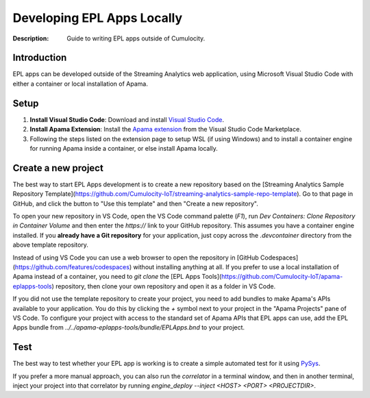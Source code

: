 =====================================================
Developing EPL Apps Locally
=====================================================
:Description: Guide to writing EPL apps outside of Cumulocity.

Introduction
--------------
EPL apps can be developed outside of the Streaming Analytics web application, using Microsoft Visual Studio Code with either a container or local installation of Apama.

Setup
-----

1. **Install Visual Studio Code**: Download and install `Visual Studio Code <https://code.visualstudio.com/>`_.
2. **Install Apama Extension**: Install the `Apama extension <https://marketplace.visualstudio.com/items?itemName=ApamaCommunity.apama-extensions>`_ from the Visual Studio Code Marketplace.
3. Following the steps listed on the extension page to setup WSL (if using Windows) and to install a container engine for running Apama inside a container, or else install Apama locally.

Create a new project
--------------------

The best way to start EPL Apps development is to create a new repository based on the 
[Streaming Analytics Sample Repository Template](https://github.com/Cumulocity-IoT/streaming-analytics-sample-repo-template). 
Go to that page in GitHub, and click the button to "Use this template" and then "Create a new repository".

To open your new repository in VS Code, open the VS Code command palette (`F1`), run `Dev Containers: Clone Repository in Container Volume` 
and then enter the `https://` link to your GitHub repository. This assumes you have a container engine installed. 
If you **already have a Git repository** for your application, just copy across the `.devcontainer` directory from the above template repository. 

Instead of using VS Code you can use a web browser to open the repository in [GitHub Codespaces](https://github.com/features/codespaces) without installing anything at all. 
If you prefer to use a local installation of Apama instead of a container, you need to `git clone` the [EPL Apps Tools](https://github.com/Cumulocity-IoT/apama-eplapps-tools) 
repository, then clone your own repository and open it as a folder in VS Code. 

If you did not use the template repository to create your project, you need to add bundles to make Apama's APIs available to your application. 
You do this by clicking the `+` symbol next to your project in the "Apama Projects" pane of VS Code. 
To configure your project with access to the standard set of Apama APIs that EPL apps can use, add the EPL Apps bundle from `../../apama-eplapps-tools/bundle/EPLApps.bnd` to your project. 

Test
----
The best way to test whether your EPL app is working is to create a simple automated test for it using `PySys <testing-epl.rst>`_. 

If you prefer a more manual approach, you can also run the `correlator` in a terminal window, and then in another terminal, 
inject your project into that correlator by running `engine_deploy --inject <HOST> <PORT> <PROJECTDIR>`. 
